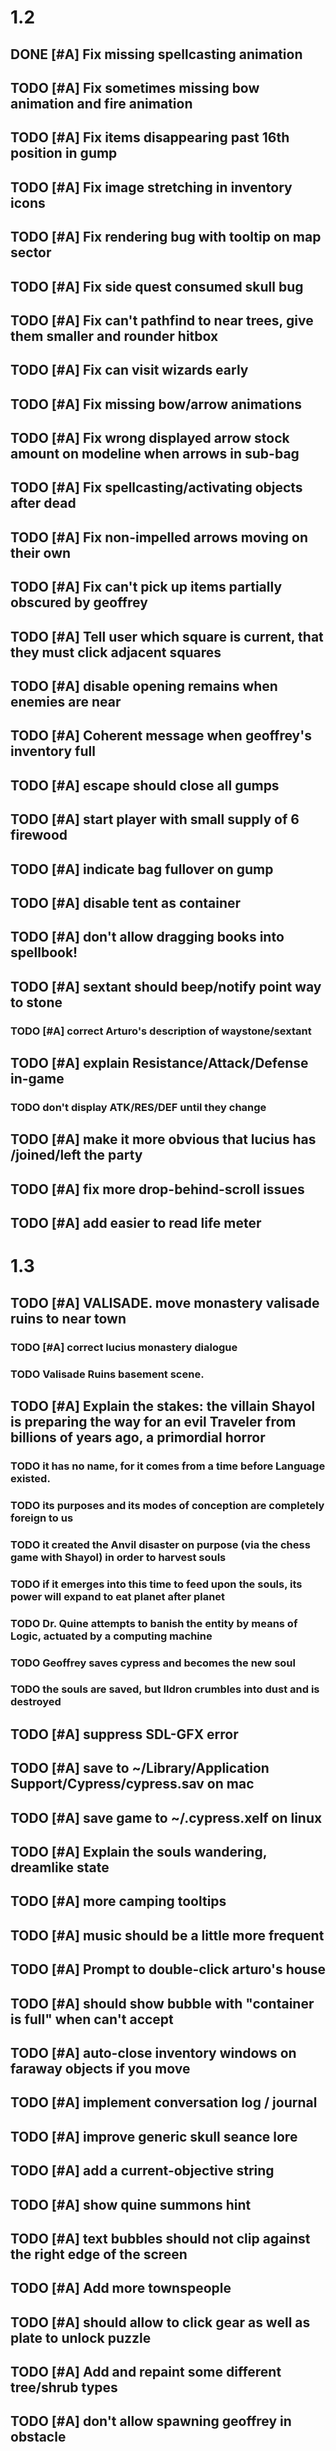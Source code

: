 #+PROPERTY: Effort_ALL 0:15 0:30 1:00 2:00 3:00 4:00 5:00 6:00 7:00
#+COLUMNS: %60ITEM(Task) %12Effort(Estimated Effort){:} %CLOCKSUM

* 1.2

** DONE [#A] Fix missing spellcasting animation
   CLOSED: [2014-07-19 Sat 17:32]
** TODO [#A] Fix sometimes missing bow animation and fire animation

** TODO [#A] Fix items disappearing past 16th position in gump

** TODO [#A] Fix image stretching in inventory icons
   :PROPERTIES:
   :Effort:   1:00
   :END:

** TODO [#A] Fix rendering bug with tooltip on map sector
   :PROPERTIES:
   :Effort:   0:15
   :END:

** TODO [#A] Fix side quest consumed skull bug
** TODO [#A] Fix can't pathfind to near trees, give them smaller and rounder hitbox
** TODO [#A] Fix can visit wizards early
** TODO [#A] Fix missing bow/arrow animations
** TODO [#A] Fix wrong displayed arrow stock amount on modeline when arrows in sub-bag
   :PROPERTIES:
   :Effort:   0:15
   :END: 
** TODO [#A] Fix spellcasting/activating objects after dead
   :PROPERTIES:
   :Effort:   0:15
   :END:

** TODO [#A] Fix non-impelled arrows moving on their own
   :PROPERTIES:
   :Effort:   0:15
   :END: 

** TODO [#A] Fix can't pick up items partially obscured by geoffrey


** TODO [#A] Tell user which square is current, that they must click adjacent squares

** TODO [#A] disable opening remains when enemies are near
** TODO [#A] Coherent message when geoffrey's inventory full
** TODO [#A] escape should close all gumps
   :PROPERTIES:
   :Effort:   0:15
   :END: 

** TODO [#A] start player with small supply of 6 firewood
** TODO [#A] indicate bag fullover on gump
** TODO [#A] disable tent as container
** TODO [#A] don't allow dragging books into spellbook!
** TODO [#A] sextant should beep/notify point way to stone

*** TODO [#A] correct Arturo's description of waystone/sextant
** TODO [#A] explain Resistance/Attack/Defense in-game
*** TODO don't display ATK/RES/DEF until they change
** TODO [#A] make it more obvious that lucius has /joined/left the party
** TODO [#A] fix more drop-behind-scroll issues
** TODO [#A] add easier to read life meter

* 1.3

** TODO [#A] VALISADE. move monastery valisade ruins to near town
*** TODO [#A] correct lucius monastery dialogue
*** TODO Valisade Ruins basement scene.
** TODO [#A] Explain the stakes: the villain Shayol is preparing the way for an evil Traveler from billions of years ago, a primordial horror
*** TODO it has no name, for it comes from a time before Language existed.
*** TODO its purposes and its modes of conception are completely foreign to us
*** TODO it created the Anvil disaster on purpose (via the chess game with Shayol) in order to harvest souls 
*** TODO if it emerges into this time to feed upon the souls, its power will expand to eat planet after planet
*** TODO Dr. Quine attempts to banish the entity by means of Logic, actuated by a computing machine
*** TODO Geoffrey saves cypress and becomes the new soul
*** TODO the souls are saved, but Ildron crumbles into dust and is destroyed
** TODO [#A] suppress SDL-GFX error 
** TODO [#A] save to ~/Library/Application Support/Cypress/cypress.sav on mac
** TODO [#A] save game to ~/.cypress.xelf on linux
** TODO [#A] Explain the souls wandering, dreamlike state
** TODO [#A] more camping tooltips
** TODO [#A] music should be a little more frequent
** TODO [#A] Prompt to double-click arturo's house
** TODO [#A] should show bubble with "container is full" when can't accept
   :PROPERTIES:
   :Effort:   0:15
   :END:
** TODO [#A] auto-close inventory windows on faraway objects if you move
   :PROPERTIES:
   :Effort:   0:15
   :END:
** TODO [#A] implement conversation log / journal
   :PROPERTIES:
   :Effort:   1:00
   :END:
** TODO [#A] improve generic skull seance lore
** TODO [#A] add a *current-objective* string
** TODO [#A] show quine summons hint
** TODO [#A] text bubbles should not clip against the right edge of the screen

** TODO [#A] Add more townspeople
   :PROPERTIES:
   :Effort:   2:00
   :END:
** TODO [#A] should allow to click gear as well as plate to unlock puzzle
   :PROPERTIES:
   :Effort:   0:15
   :END:
** TODO [#A] Add and repaint some different tree/shrub types
   :PROPERTIES:
   :Effort:   3:00
   :END:
** TODO [#A] don't allow spawning geoffrey in obstacle
   :PROPERTIES:
   :Effort:   0:30
   :END:
** TODO [#A] make sure credits are readable in-game
** TODO [#B] townspeople should help teach game
** TODO [#B] Weather, cloud shadows, snow, rainloop
** TODO [#B] add by-topic notebook for scrolls, journal entries
** TODO [#B] in-inventory multi-move of quantities
** TODO [#B] fix onscreen enemies not pursuing
** TODO [#B] have lucius tell player to keep his distance
** TODO [#B] have geoffrey bark "I can't reach that" on drag-fail
** TODO [#B] remove all 2nd-person references
** TODO [#B] auto-letter-label carried bags
** TODO [#B] find a use for bone dust
** TODO [#B] show NPC name at top of talk-gump
** TODO [#B] tell user about picking up stuff (maybe Lucius comments on things again?)
** TODO [#B] change garden near arturo's to frozen-garden
** TODO [#B] fix potions and herbs to not trigger color blindness issues
** TODO [#B] suppress extra application window on Windows
** TODO [#B] puddles should be obstacles and cracks should surround 
** TODO [#B] bring ashes to cairn in sidequest
** TODO [#B] expand arturo's beginning conversations. 
** TODO [#B] larger font/scroll options for visually impaired
** TODO [#B] Always register right-click on scroll even when pointer moves
** TODO [#B] destroy bubbles when closing gumps
   :PROPERTIES:
   :Effort:   0:15
   :END:
** TODO [#B] toggle spellbook / inventory with S I not just open
   :PROPERTIES:
   :Effort:   0:15
   :END:
** TODO [#B] fix game doesn't close console window after X'ing out game window on MS Windows
   :PROPERTIES:
   :Effort:   0:30
   :END:
** TODO [#B] fix clicking through dialog choice buttons
   :PROPERTIES:
   :Effort:   0:15
   :END:
** TODO [#B] fix being able to drop items unreachably faraway
   :PROPERTIES:
   :Effort:   0:15
   :END:
** TODO [#B] auto stop walking when enemy very close
   :PROPERTIES:
   :Effort:   0:30
   :END:
** TODO [#B] double click should not reset bow timer
** TODO [#B] Implement bleeding and blood tracks in the snow
   :PROPERTIES:
   :Effort:   1:00
   :END:
** TODO [#B] Reduce attack/defense when very hungry
** TODO [#B] Add slight aim jitter when shivering/freezing
** TODO [#B] Add curved stone mini gardens, curved-stone-1.png
** TODO [#B] Lucius should avoid monsters (are they :solid)?
** TODO [#B] Protection (15 mana) (1 nightshade)
   :PROPERTIES:
   :Effort:   1:00
   :END:
*** Temporary 35% reduction in combat damage received
** TODO [#B] don't require / ship vera fonts
** TODO [#B] import old castle-wall style background at 80% transparency
** TODO [#B] Allow specified map-row and map-col "specials" and allow one special per map (default is twig or something)
** TODO [#B] Spirit of Warrior (marks good hunting zones)
** TODO [#B] Abandoned well / ruin
** TODO [#C] write design doc for tenebrae deep station
** TODO [#C] consider scaling down to save resolution
** TODO [#C] call NSSearchPathForDirectoriesInDomains to    find the application support folder
** TODO [#C] Improve convo system, implement embedded keywords, easier Actions
** TODO [#C] cartomancy puzzle future
** TODO [#C] true fullscreen separate EXE
** TODO [#C] Add notebook to remember clues
** TODO [#C] Fix scratchy click sounds
** TODO [#C] place description bubble near cursor, not near corner of object
   :PROPERTIES:
   :Effort:   0:15
   :END:
** TODO [#C] fix jittery diagonal scrolling
   :PROPERTIES:
   :Effort:   1:00
   :END:
** TODO [#C] allow inventory/spellbook pinning to remember locaiton on next open?
   :PROPERTIES:
   :Effort:   0:15
   :END:
** TODO [#C] fix z-sorting of player remains
   :PROPERTIES:
   :Effort:   0:15
   :END:
** TODO [#C] help scroll accessible at any time
** TODO [#C] Show arrow hover indicator when enemy properly targeted

** TODO [#C] Paint furs (and/or Protection from Cold tome found on wiz0rds)
** TODO [#C] Import older unused ancient road ochre stuff
** TODO [#C] show object names on hover, save click for action?
** TODO [#C] ancient gate w/silver basement / xalcyon bow
   :PROPERTIES:
   :Effort:   1:00
   :END:
** TODO [#C] xalcyon armor
   :PROPERTIES:
   :Effort:   0:15
   :END:
** TODO [#C] Triangle time key
   :PROPERTIES:
   :Effort:   0:15
   :END: 
** TODO [#C] triangle time cube
   :PROPERTIES:
   :Effort:   0:30
   :END:

* Optional

** TODO [#C] allow char follows mouse cursor while RMB held?
** TODO [#C] sometimes a random carved stone with lore in the middle of the woods
** TODO [#C] snow footprints?
** TODO [#C] telekinesis spell
** TODO [#C] Make thornweed less common in warm areas, since it's not needed then
** TODO [#C] add stone wells
** TODO [#C] import more valisade stones
** TODO [#C] implement snow/rain with additive blending
   :PROPERTIES:
   :Effort:   1:00
   :END:
** TODO [#C] add synth bird tweets and tweeting birds that fly out of trees when disturbed
   :PROPERTIES:
   :Effort:   1:00
   :END:
** TODO [#C] Lucius can remark upon nearby objects as a way of exposing some Lore.
   :PROPERTIES:
   :Effort:   1:00
   :END: 
** TODO [#C] Add heuristic to try to choose a decent spot, when target space isn't occupiable
   :PROPERTIES:
   :Effort:   1:00
   :END:
*** TODO this is needed for wolf to chase human when human w/smaller bounding box is near an obstacle
** TODO [#C] Conversation system should be more flexible
** TODO [#C] Allow special verb/action where game stops for a target of USEing
** TODO [#C] preload textures when possible---allow method for preloading and default field of resource names
** TODO [#C] Add Clockwork Valisade Knight
   :PROPERTIES:
   :Effort:   3:00
   :END:
** TODO [#C] Paint some nicer pine trees
   :PROPERTIES:
   :Effort:   1:00
   :END:
** TODO [#C] Explosion (20 mana) (1 nightshade, 1 stone)
   :PROPERTIES:
   :Effort:   2:00
   :END:
*** 90% chance of scorching several enemies in target area
** TODO [#C] Write lore for various sources
*** TODO Default object lore
*** TODO Stone monk
    :PROPERTIES:
    :Effort:   0:30
    :END:
*** TODO Letters from Quine in caves etc
    :PROPERTIES:
    :Effort:   1:00
    :END:
**** TODO Also spell scrolls and food in metal boxes
*** TODO Skull seance
    :PROPERTIES:
    :Effort:   1:00
    :END:
*** TODO Books
** TODO [#C] Cause Fear (15 mana) (1 nightshade)
*** 80% chance of enemy fleeing
** TODO [#C] Dispel magic (20 mana) (1 ginseng)
*** 60% chance of removing ordinary spell effects. 
** TODO [#C] day/night cycle; survive each day; end it by camping 
** TODO [#C] Night/camp dream sequences
** TODO [#C] Cryptghasts that glide and dart
** TODO [#C] Fix mac window resizing bugs
** TODO [#C] Control Q and Command q should quit game
** TODO [#C] Abstractify the sounds and/or find new ones in archive
** TODO [#C] fadein/out console-style startup screens with copyright info, sbcl "made with alien lisp" etc
** TODO [#C] townspeople side quests
   :PROPERTIES:
   :Effort:   1:00
   :END:
** TODO [#C] add secrets in less-used parts of map
   :PROPERTIES:
   :Effort:   1:00
   :END:
* Archived Entries

** DONE Slightly more firewood / ginseng especially in gardens
   CLOSED: [2014-05-20 Tue 18:33]
   :PROPERTIES:
   :ARCHIVE_TIME: 2014-05-21 Wed 19:48
   :ARCHIVE_FILE: ~/cypress/valisade.org
   :ARCHIVE_OLPATH: Part I
   :ARCHIVE_CATEGORY: valisade
   :ARCHIVE_TODO: DONE
   :END:

** DONE Implement saving progress at ancient Waystones
   CLOSED: [2014-05-20 Tue 18:06]
   :PROPERTIES:
   :ARCHIVE_TIME: 2014-05-21 Wed 19:48
   :ARCHIVE_FILE: ~/cypress/valisade.org
   :ARCHIVE_OLPATH: Part I
   :ARCHIVE_CATEGORY: valisade
   :ARCHIVE_TODO: DONE
   :END:

** DONE [#B] Use generic scroll image/layout for dialogue
   CLOSED: [2014-05-21 Wed 19:48]
   :PROPERTIES:
   :ARCHIVE_TIME: 2014-05-21 Wed 19:49
   :ARCHIVE_FILE: ~/cypress/valisade.org
   :ARCHIVE_OLPATH: Part I
   :ARCHIVE_CATEGORY: valisade
   :ARCHIVE_TODO: DONE
   :END:

** DONE Add some black wolves in frozen forest
   CLOSED: [2014-05-21 Wed 19:48]
   :PROPERTIES:
   :Effort:   1:00
   :ARCHIVE_TIME: 2014-05-21 Wed 19:49
   :ARCHIVE_FILE: ~/cypress/valisade.org
   :ARCHIVE_OLPATH: Part I
   :ARCHIVE_CATEGORY: valisade
   :ARCHIVE_TODO: DONE
   :END:

** DONE [#B] Revise enemy-damages-geoffrey situation
   CLOSED: [2014-05-21 Wed 19:52]
   :PROPERTIES:
   :Effort:   1:00
   :ARCHIVE_TIME: 2014-05-21 Wed 21:56
   :ARCHIVE_FILE: ~/cypress/valisade.org
   :ARCHIVE_OLPATH: Part I
   :ARCHIVE_CATEGORY: valisade
   :ARCHIVE_TODO: DONE
   :END:
*** DONE some enemies should do more damage
    CLOSED: [2014-05-21 Wed 19:52]

** DONE [#A] Make magic potions more common
   CLOSED: [2014-05-21 Wed 22:02]
   :PROPERTIES:
   :ARCHIVE_TIME: 2014-05-21 Wed 22:02
   :ARCHIVE_FILE: ~/cypress/valisade.org
   :ARCHIVE_OLPATH: Part I
   :ARCHIVE_CATEGORY: valisade
   :ARCHIVE_TODO: DONE
   :END:
*** DONE [#A] Switch to new red=health/blue=mana/green=hunger potion graphics. 
    CLOSED: [2014-05-21 Wed 22:02]

** DONE [#A] fix can't camp here again
   CLOSED: [2014-05-21 Wed 22:11]
   :PROPERTIES:
   :Effort:   0:15
   :ARCHIVE_TIME: 2014-05-21 Wed 23:26
   :ARCHIVE_FILE: ~/cypress/valisade.org
   :ARCHIVE_OLPATH: Part I
   :ARCHIVE_CATEGORY: valisade
   :ARCHIVE_TODO: DONE
   :END:

** DONE [#A] Add Alonso owl song investigation Expedition report.
   CLOSED: [2014-05-21 Wed 22:28]
   :PROPERTIES:
   :Effort:   0:30
   :ARCHIVE_TIME: 2014-05-21 Wed 23:26
   :ARCHIVE_FILE: ~/cypress/valisade.org
   :ARCHIVE_OLPATH: Part I
   :ARCHIVE_CATEGORY: valisade
   :ARCHIVE_TODO: DONE
   :END:

** DONE [#A] Finish screech owl flute northern cave quest (gears)
   CLOSED: [2014-05-21 Wed 23:25]
   :PROPERTIES:
   :Effort:   0:30
   :ARCHIVE_TIME: 2014-05-21 Wed 23:26
   :ARCHIVE_FILE: ~/cypress/valisade.org
   :ARCHIVE_OLPATH: Part I
   :ARCHIVE_CATEGORY: valisade
   :ARCHIVE_TODO: DONE
   :END:
*** DONE finish owl dialogue
    CLOSED: [2014-05-21 Wed 23:25]

** DONE she will give you a gear and the means of finding the other 2 gears in a ruin and cave to the southeast
   CLOSED: [2014-05-21 Wed 23:25]
   :PROPERTIES:
   :ARCHIVE_TIME: 2014-05-21 Wed 23:26
   :ARCHIVE_FILE: ~/cypress/valisade.org
   :ARCHIVE_OLPATH: Part I
   :ARCHIVE_CATEGORY: valisade
   :ARCHIVE_TODO: DONE
   :END:

** DONE implement southeastern cave with armor
   CLOSED: [2014-05-21 Wed 23:25]
   :PROPERTIES:
   :ARCHIVE_TIME: 2014-05-21 Wed 23:26
   :ARCHIVE_FILE: ~/cypress/valisade.org
   :ARCHIVE_OLPATH: Part I
   :ARCHIVE_CATEGORY: valisade
   :ARCHIVE_TODO: DONE
   :END:

** DONE whoremembers -> who-remembers
   CLOSED: [2014-06-27 Fri 13:55]
   :PROPERTIES:
   :ARCHIVE_TIME: 2014-06-27 Fri 13:55
   :ARCHIVE_FILE: ~/cypress/valisade.org
   :ARCHIVE_CATEGORY: valisade
   :ARCHIVE_TODO: DONE
   :END:

** DONE fix can't reopen scroll of helping
   CLOSED: [2014-06-26 Thu 13:40]
   :PROPERTIES:
   :ARCHIVE_TIME: 2014-06-27 Fri 14:27
   :ARCHIVE_FILE: ~/cypress/valisade.org
   :ARCHIVE_OLPATH: Part I
   :ARCHIVE_CATEGORY: valisade
   :ARCHIVE_TODO: DONE
   :END:

** DONE fix thunder missing ogg crash
   CLOSED: [2014-06-25 Wed 16:34]
   :PROPERTIES:
   :ARCHIVE_TIME: 2014-06-27 Fri 14:27
   :ARCHIVE_FILE: ~/cypress/valisade.org
   :ARCHIVE_OLPATH: Part I
   :ARCHIVE_CATEGORY: valisade
   :ARCHIVE_TODO: DONE
   :END:

** DONE [#A] Hold Creature spell, uses Nightshade and freezes nearest creature
   CLOSED: [2014-05-22 Thu 00:34]
   :PROPERTIES:
   :Effort:   0:30
   :ARCHIVE_TIME: 2014-06-27 Fri 14:27
   :ARCHIVE_FILE: ~/cypress/valisade.org
   :ARCHIVE_OLPATH: Part I
   :ARCHIVE_CATEGORY: valisade
   :ARCHIVE_TODO: DONE
   :END:
*** TODO use shrunk darkness.png to implement additive sparkle halos

** DONE don't run enemies when paused
   CLOSED: [2014-07-02 Wed 14:50]
   :PROPERTIES:
   :ARCHIVE_TIME: 2014-07-02 Wed 14:50
   :ARCHIVE_FILE: ~/cypress/valisade.org
   :ARCHIVE_OLPATH: Beta/change to clicking modeline status to open Status scroll
   :ARCHIVE_CATEGORY: valisade
   :ARCHIVE_TODO: DONE
   :END:

** DONE [#A] change to right-click on geoffrey for Pause
   CLOSED: [2014-07-02 Wed 14:50]
   :PROPERTIES:
   :Effort:   2:00
   :ARCHIVE_TIME: 2014-07-02 Wed 14:50
   :ARCHIVE_FILE: ~/cypress/valisade.org
   :ARCHIVE_OLPATH: Beta
   :ARCHIVE_CATEGORY: valisade
   :ARCHIVE_TODO: DONE
   :END:

** DONE [#A] show discovered waystones on map as red asterisk
   CLOSED: [2014-07-02 Wed 21:46]
   :PROPERTIES:
   :Effort:   0:15
   :ARCHIVE_TIME: 2014-07-02 Wed 21:46
   :ARCHIVE_FILE: ~/cypress/valisade.org
   :ARCHIVE_OLPATH: Beta
   :ARCHIVE_CATEGORY: valisade
   :ARCHIVE_TODO: DONE
   :END:

** DONE "right click the ground in order to move geoffrey"
   CLOSED: [2014-07-02 Wed 23:16]
   :PROPERTIES:
   :Effort:   0:15
   :ARCHIVE_TIME: 2014-07-02 Wed 23:17
   :ARCHIVE_FILE: ~/cypress/valisade.org
   :ARCHIVE_OLPATH: Beta/Add more tooltip help
   :ARCHIVE_CATEGORY: valisade
   :ARCHIVE_TODO: DONE
   :END:

** DONE "double-click Lucius to talk"
   CLOSED: [2014-07-02 Wed 23:16]
   :PROPERTIES:
   :Effort:   0:15
   :ARCHIVE_TIME: 2014-07-02 Wed 23:17
   :ARCHIVE_FILE: ~/cypress/valisade.org
   :ARCHIVE_OLPATH: Beta/Add more tooltip help
   :ARCHIVE_CATEGORY: valisade
   :ARCHIVE_TODO: DONE
   :END:

** DONE alistair needs a :talk-more menu
   CLOSED: [2014-07-04 Fri 16:42]
   :PROPERTIES:
   :ARCHIVE_TIME: 2014-07-04 Fri 16:42
   :ARCHIVE_FILE: ~/cypress/valisade.org
   :ARCHIVE_OLPATH: Beta
   :ARCHIVE_CATEGORY: valisade
   :ARCHIVE_TODO: DONE
   :END:

** DONE double click enemies to attack
   CLOSED: [2014-07-03 Thu 18:25]
   :PROPERTIES:
   :Effort:   0:15
   :ARCHIVE_TIME: 2014-07-04 Fri 16:42
   :ARCHIVE_FILE: ~/cypress/valisade.org
   :ARCHIVE_OLPATH: Beta/Add more tooltip help
   :ARCHIVE_CATEGORY: valisade
   :ARCHIVE_TODO: DONE
   :END:

** TODO [#A] Fix tent immobilization bug
   :PROPERTIES:
   :Effort:   0:15
   :ARCHIVE_TIME: 2014-07-04 Fri 16:44
   :ARCHIVE_FILE: ~/cypress/valisade.org
   :ARCHIVE_OLPATH: Beta
   :ARCHIVE_CATEGORY: valisade
   :ARCHIVE_TODO: TODO
   :END:

** DONE Fix wrong z-sorting of stairwells
   CLOSED: [2014-07-04 Fri 21:54]
   :PROPERTIES:
   :ARCHIVE_TIME: 2014-07-05 Sat 04:03
   :ARCHIVE_FILE: ~/cypress/valisade.org
   :ARCHIVE_OLPATH: Beta
   :ARCHIVE_CATEGORY: valisade
   :ARCHIVE_TODO: DONE
   :END:

** DONE require traveling a certain distance away from starting point in order to travel
   CLOSED: [2014-07-04 Fri 19:42]
   :PROPERTIES:
   :ARCHIVE_TIME: 2014-07-05 Sat 04:03
   :ARCHIVE_FILE: ~/cypress/valisade.org
   :ARCHIVE_OLPATH: Beta
   :ARCHIVE_CATEGORY: valisade
   :ARCHIVE_TODO: DONE
   :END:

** DONE [#A] special skull seance sidequest where you find a cemetery hint in the northern ruins basement
   CLOSED: [2014-07-04 Fri 21:54]
   :PROPERTIES:
   :ARCHIVE_TIME: 2014-07-05 Sat 04:03
   :ARCHIVE_FILE: ~/cypress/valisade.org
   :ARCHIVE_OLPATH: Beta
   :ARCHIVE_CATEGORY: valisade
   :ARCHIVE_TODO: DONE
   :END:

** DONE [#A] Display ATK/DEF/PRT on status line
   CLOSED: [2014-07-04 Fri 21:54]
   :PROPERTIES:
   :ARCHIVE_TIME: 2014-07-05 Sat 04:03
   :ARCHIVE_FILE: ~/cypress/valisade.org
   :ARCHIVE_OLPATH: Beta
   :ARCHIVE_CATEGORY: valisade
   :ARCHIVE_TODO: DONE
   :END:

** DONE [#A] Enemies should be nastier overall
   CLOSED: [2014-07-04 Fri 21:54]
   :PROPERTIES:
   :Effort:   0:30
   :ARCHIVE_TIME: 2014-07-05 Sat 04:03
   :ARCHIVE_FILE: ~/cypress/valisade.org
   :ARCHIVE_OLPATH: Beta
   :ARCHIVE_CATEGORY: valisade
   :ARCHIVE_TODO: DONE
   :END:

** DONE [#A] Fix pathfind bypassing copper gate and getting stuck
   CLOSED: [2014-07-04 Fri 21:54]
   :PROPERTIES:
   :Effort:   2:00
   :ARCHIVE_TIME: 2014-07-05 Sat 04:03
   :ARCHIVE_FILE: ~/cypress/valisade.org
   :ARCHIVE_OLPATH: Beta
   :ARCHIVE_CATEGORY: valisade
   :ARCHIVE_TODO: DONE
   :END:

** DONE [#A] Fix ruin basement crash/renderfuck
   CLOSED: [2014-07-04 Fri 21:54]
   :PROPERTIES:
   :Effort:   1:00
   :ARCHIVE_TIME: 2014-07-05 Sat 04:03
   :ARCHIVE_FILE: ~/cypress/valisade.org
   :ARCHIVE_OLPATH: Beta
   :ARCHIVE_CATEGORY: valisade
   :ARCHIVE_TODO: DONE
   :END:

** TODO [#A] Add hint about low magic: camping/ potion / flowers
   :PROPERTIES:
   :ARCHIVE_TIME: 2014-07-05 Sat 06:42
   :ARCHIVE_FILE: ~/cypress/valisade.org
   :ARCHIVE_OLPATH: Beta
   :ARCHIVE_CATEGORY: valisade
   :ARCHIVE_TODO: TODO
   :END:

** TODO [#A] Add hint about white flowers
   :PROPERTIES:
   :ARCHIVE_TIME: 2014-07-05 Sat 06:42
   :ARCHIVE_FILE: ~/cypress/valisade.org
   :ARCHIVE_OLPATH: Beta
   :ARCHIVE_CATEGORY: valisade
   :ARCHIVE_TODO: TODO
   :END:

** TODO [#A] Exchange leather and silver clothes
   :PROPERTIES:
   :ARCHIVE_TIME: 2014-07-05 Sat 06:42
   :ARCHIVE_FILE: ~/cypress/valisade.org
   :ARCHIVE_OLPATH: Beta
   :ARCHIVE_CATEGORY: valisade
   :ARCHIVE_TODO: TODO
   :END:

** DONE [#A] Fix crystal arrow crash
   CLOSED: [2014-07-09 Wed 11:14]
   :PROPERTIES:
   :ARCHIVE_TIME: 2014-07-19 Sat 11:22
   :ARCHIVE_FILE: ~/cypress/valisade.org
   :ARCHIVE_CATEGORY: valisade
   :ARCHIVE_TODO: DONE
   :END:

** DONE [#A] Fix erroneously dropping objects behind scroll gump when intending to put them inside
   CLOSED: [2014-07-09 Wed 11:14]
   :PROPERTIES:
   :ARCHIVE_TIME: 2014-07-19 Sat 11:22
   :ARCHIVE_FILE: ~/cypress/valisade.org
   :ARCHIVE_CATEGORY: valisade
   :ARCHIVE_TODO: DONE
   :END:

** DONE [#A] Fix getting stuck at right/other edges of map
   CLOSED: [2014-07-09 Wed 11:38]
   :PROPERTIES:
   :ARCHIVE_TIME: 2014-07-19 Sat 11:22
   :ARCHIVE_FILE: ~/cypress/valisade.org
   :ARCHIVE_CATEGORY: valisade
   :ARCHIVE_TODO: DONE
   :END:
*** DONE add heuristic to warp geoffrey a bit toward the center of the map if he becomes lodged
    CLOSED: [2014-07-09 Wed 11:38]

** DONE [#A] Fix bug where geoffrey dies if game paused while in contact w enemy
   CLOSED: [2014-07-09 Wed 11:38]
   :PROPERTIES:
   :ARCHIVE_TIME: 2014-07-19 Sat 11:22
   :ARCHIVE_FILE: ~/cypress/valisade.org
   :ARCHIVE_CATEGORY: valisade
   :ARCHIVE_TODO: DONE
   :END:

** DONE [#A] Fix alonso basement bug layout where corpse is out in dark
   CLOSED: [2014-07-09 Wed 11:42]
   :PROPERTIES:
   :ARCHIVE_TIME: 2014-07-19 Sat 11:22
   :ARCHIVE_FILE: ~/cypress/valisade.org
   :ARCHIVE_CATEGORY: valisade
   :ARCHIVE_TODO: DONE
   :END:

** TODO [#A] Black Wizard battle scene
   :PROPERTIES:
   :Effort:   2:00
   :ARCHIVE_TIME: 2014-07-19 Sat 11:23
   :ARCHIVE_FILE: ~/cypress/valisade.org
   :ARCHIVE_CATEGORY: valisade
   :ARCHIVE_TODO: TODO
   :END:
*** TODO [#A] wax cylinder w creepy message
    :PROPERTIES:
    :Effort:   3:00
    :END:

** TODO [#A] Eastern Cave
   :PROPERTIES:
   :Effort:   1:00
   :ARCHIVE_TIME: 2014-07-19 Sat 11:23
   :ARCHIVE_FILE: ~/cypress/valisade.org
   :ARCHIVE_CATEGORY: valisade
   :ARCHIVE_TODO: TODO
   :END:
*** TODO Mechamonk Claudius tells you about the ancient road to Valisade
    :PROPERTIES:
    :Effort:   1:00
    :END:

** TODO [#A] 2nd cylinder
   :PROPERTIES:
   :Effort:   1:00
   :ARCHIVE_TIME: 2014-07-19 Sat 11:23
   :ARCHIVE_FILE: ~/cypress/valisade.org
   :ARCHIVE_CATEGORY: valisade
   :ARCHIVE_TODO: TODO
   :END:

** TODO [#A] Cabin scene
   :PROPERTIES:
   :ARCHIVE_TIME: 2014-07-19 Sat 11:23
   :ARCHIVE_FILE: ~/cypress/valisade.org
   :ARCHIVE_CATEGORY: valisade
   :ARCHIVE_TODO: TODO
   :END:
*** TODO [#A] Extreme cold furs for visiting amalia's cabin
    :PROPERTIES:
    :Effort:   0:30
    :END:
*** TODO [#A] cylindrophone
    :PROPERTIES:
    :Effort:   0:30
    :END:
*** TODO [#A] Frozen river with skeleton archers
    :PROPERTIES:
    :Effort:   2:00
    :END:
*** TODO [#A] amalia's cabin with inkwell/feather
    :PROPERTIES:
    :Effort:   1:00
    :END:

** TODO [#A] Cypress tree garden
   :PROPERTIES:
   :Effort:   2:45
   :ARCHIVE_TIME: 2014-07-19 Sat 11:23
   :ARCHIVE_FILE: ~/cypress/valisade.org
   :ARCHIVE_CATEGORY: valisade
   :ARCHIVE_TODO: TODO
   :END:
*** TODO second owl with story of cypress
    :PROPERTIES:
    :Effort:   2:00
    :END:
*** TODO must place inkwell and quill pen on ancient stone to trigger endgame
    :PROPERTIES:
    :Effort:   0:15
    :END:
*** TODO [#A] final scene with abstract voice and amalia subtitles
    :PROPERTIES:
    :Effort:   0:30
    :END:

** TODO [#C] should show-error when pathfinding fails ONLY for geoffrey
   :PROPERTIES:
   :Effort:   0:15
   :ARCHIVE_TIME: 2014-07-19 Sat 11:54
   :ARCHIVE_FILE: ~/cypress/valisade.org
   :ARCHIVE_CATEGORY: valisade
   :ARCHIVE_TODO: TODO
   :END:

** TODO [#B] show cemetery hint
   :PROPERTIES:
   :ARCHIVE_TIME: 2014-07-19 Sat 11:54
   :ARCHIVE_FILE: ~/cypress/valisade.org
   :ARCHIVE_CATEGORY: valisade
   :ARCHIVE_TODO: TODO
   :END:

** TODO [#B] make nice trailer vid
   :PROPERTIES:
   :ARCHIVE_TIME: 2014-07-19 Sat 11:55
   :ARCHIVE_FILE: ~/cypress/valisade.org
   :ARCHIVE_CATEGORY: valisade
   :ARCHIVE_TODO: TODO
   :END:

** TODO [#B] add more Alistair dialogue/history, make sure player reads about mecha
   :PROPERTIES:
   :ARCHIVE_TIME: 2014-07-19 Sat 11:55
   :ARCHIVE_FILE: ~/cypress/valisade.org
   :ARCHIVE_CATEGORY: valisade
   :ARCHIVE_TODO: TODO
   :END:

** TODO [#A] Add return stairwells to basement ruins
   :PROPERTIES:
   :ARCHIVE_TIME: 2014-07-19 Sat 11:56
   :ARCHIVE_FILE: ~/cypress/valisade.org
   :ARCHIVE_CATEGORY: valisade
   :ARCHIVE_TODO: TODO
   :END:

** TODO [#C] require reaching middle 1/3 of level in order to travel?
   :PROPERTIES:
   :Effort:   0:30
   :ARCHIVE_TIME: 2014-07-19 Sat 11:57
   :ARCHIVE_FILE: ~/cypress/valisade.org
   :ARCHIVE_CATEGORY: valisade
   :ARCHIVE_TODO: TODO
   :END:

** TODO [#C] Beginnings of Ancient road
   :PROPERTIES:
   :ARCHIVE_TIME: 2014-07-19 Sat 11:57
   :ARCHIVE_FILE: ~/cypress/valisade.org
   :ARCHIVE_CATEGORY: valisade
   :ARCHIVE_TODO: TODO
   :END:
